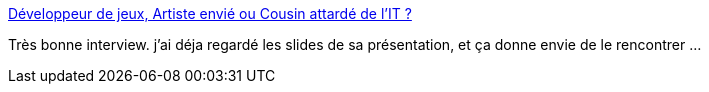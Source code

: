 :jbake-type: post
:jbake-status: published
:jbake-title: Développeur de jeux, Artiste envié ou Cousin attardé de l'IT ?
:jbake-tags: programming,développement,travail,_mois_juil.,_année_2014
:jbake-date: 2014-07-10
:jbake-depth: ../
:jbake-uri: shaarli/1405002872000.adoc
:jbake-source: https://nicolas-delsaux.hd.free.fr/Shaarli?searchterm=http%3A%2F%2Fwww.infoq.com%2Ffr%2Finterviews%2Finterview-laurent-victorino%3Futm_campaign%3Dinfoq_content&searchtags=programming+d%C3%A9veloppement+travail+_mois_juil.+_ann%C3%A9e_2014
:jbake-style: shaarli

http://www.infoq.com/fr/interviews/interview-laurent-victorino?utm_campaign=infoq_content[Développeur de jeux, Artiste envié ou Cousin attardé de l'IT ?]

Très bonne interview. j'ai déja regardé les slides de sa présentation, et ça donne envie de le rencontrer ...
